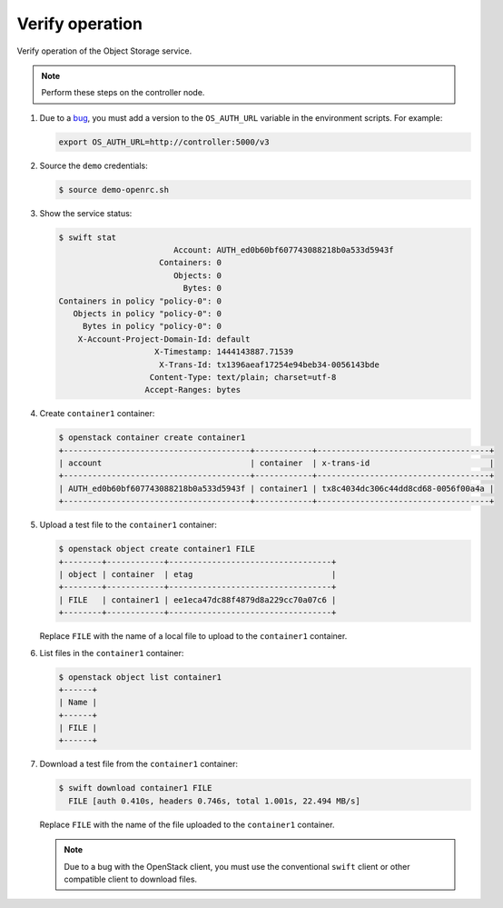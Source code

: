 Verify operation
~~~~~~~~~~~~~~~~

Verify operation of the Object Storage service.

.. note::

   Perform these steps on the controller node.

.. only:: rdo

   .. warning::

      If one or more of these steps do not work, check the
      ``/var/log/audit/audit.log`` file for SELinux messages indicating denial
      of actions for the ``swift`` processes. If present, change the security
      context of the ``/srv/node`` directory to the lowest security level (s0)
      for the ``swift_data_t`` type, ``object_r`` role and the ``system_u``
      user:

      .. code-block:: console

         # chcon -R system_u:object_r:swift_data_t:s0 /srv/node

#. Due to a
   `bug <https://bugs.launchpad.net/python-swiftclient/+bug/1554885>`_,
   you must add a version to the ``OS_AUTH_URL`` variable in the environment
   scripts. For example:

   .. code-block:: bash

      export OS_AUTH_URL=http://controller:5000/v3

#. Source the ``demo`` credentials:

   .. code-block:: console

      $ source demo-openrc.sh

#. Show the service status:

   .. code-block:: console

      $ swift stat
                              Account: AUTH_ed0b60bf607743088218b0a533d5943f
                           Containers: 0
                              Objects: 0
                                Bytes: 0
      Containers in policy "policy-0": 0
         Objects in policy "policy-0": 0
           Bytes in policy "policy-0": 0
          X-Account-Project-Domain-Id: default
                          X-Timestamp: 1444143887.71539
                           X-Trans-Id: tx1396aeaf17254e94beb34-0056143bde
                         Content-Type: text/plain; charset=utf-8
                        Accept-Ranges: bytes

#. Create ``container1`` container:

   .. code-block:: console

      $ openstack container create container1
      +---------------------------------------+------------+------------------------------------+
      | account                               | container  | x-trans-id                         |
      +---------------------------------------+------------+------------------------------------+
      | AUTH_ed0b60bf607743088218b0a533d5943f | container1 | tx8c4034dc306c44dd8cd68-0056f00a4a |
      +---------------------------------------+------------+------------------------------------+

#. Upload a test file to the ``container1`` container:

   .. code-block:: console

      $ openstack object create container1 FILE
      +--------+------------+----------------------------------+
      | object | container  | etag                             |
      +--------+------------+----------------------------------+
      | FILE   | container1 | ee1eca47dc88f4879d8a229cc70a07c6 |
      +--------+------------+----------------------------------+

   Replace ``FILE`` with the name of a local file to upload to the
   ``container1`` container.

#. List files in the ``container1`` container:

   .. code-block:: console

      $ openstack object list container1
      +------+
      | Name |
      +------+
      | FILE |
      +------+

#. Download a test file from the ``container1`` container:

   .. code-block:: console

      $ swift download container1 FILE
        FILE [auth 0.410s, headers 0.746s, total 1.001s, 22.494 MB/s]

   Replace ``FILE`` with the name of the file uploaded to the
   ``container1`` container.

   .. note::

      Due to a bug with the OpenStack client, you must use the conventional
      ``swift`` client or other compatible client to download files.

